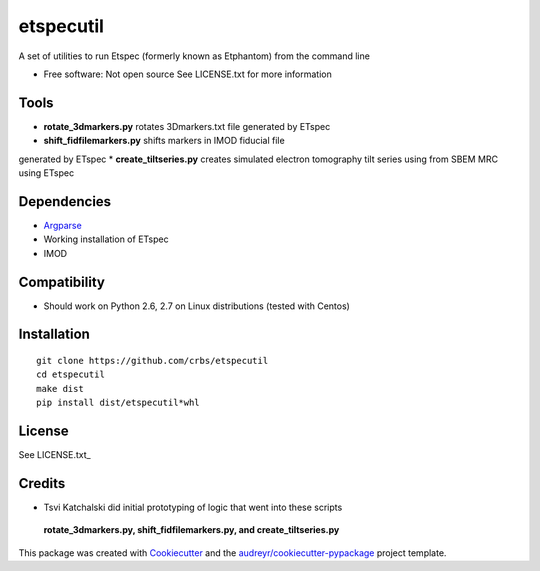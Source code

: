 ===============================
etspecutil
===============================

.. image:: https://img.shields.io/pypi/v/etspecutil.svg
        :target: https://pypi.python.org/pypi/etspecutil

.. image:: https://img.shields.io/travis/CRBS/etspecutil.svg
        :target: https://travis-ci.org/CRBS/etspecutil

.. image:: https://coveralls.io/repos/github/CRBS/etspecutil/badge.svg?branch=master
        :target: https://coveralls.io/github/CRBS/etspecutil?branch=master

.. image:: https://requires.io/github/CRBS/etspecutil/requirements.svg?branch=master
        :target: https://requires.io/github/CRBS/etspecutil/requirements?branch=master
        :alt: Dependencies


A set of utilities to run Etspec (formerly known as Etphantom)  
from the command line

* Free software: Not open source See LICENSE.txt for more information

Tools
-------

* **rotate_3dmarkers.py** rotates 3Dmarkers.txt file generated by ETspec
* **shift_fidfilemarkers.py** shifts markers in IMOD fiducial file
generated by ETspec
* **create_tiltseries.py** creates simulated electron tomography tilt series
using from SBEM MRC using ETspec

Dependencies
------------

* `Argparse <https://pypi.python.org/pypi/argparse>`_
* Working installation of ETspec
* IMOD

Compatibility
-------------

* Should work on Python 2.6, 2.7 on Linux distributions (tested with Centos)


Installation
------------

::

  git clone https://github.com/crbs/etspecutil
  cd etspecutil
  make dist
  pip install dist/etspecutil*whl

License
-------

See LICENSE.txt_


Credits
---------

* Tsvi Katchalski did initial prototyping of logic that went into these scripts
 **rotate_3dmarkers.py, shift_fidfilemarkers.py, and create_tiltseries.py**

This package was created with Cookiecutter_ and the `audreyr/cookiecutter-pypackage`_ project template.

.. _Cookiecutter: https://github.com/audreyr/cookiecutter
.. _`audreyr/cookiecutter-pypackage`: https://github.com/audreyr/cookiecutter-pypackage
